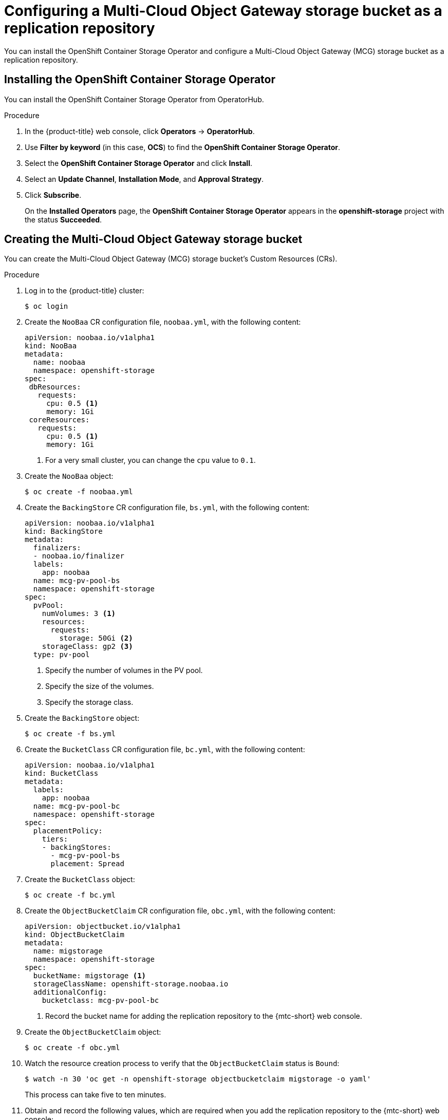 // Module included in the following assemblies:
//
// migration/migrating_3_4/configuring-replication-repository.adoc
// migration/migrating_4_1_4/configuring-replication-repository.adoc
// migration/migrating_4_2_4/configuring-replication-repository.adoc
[id='migration-configuring-mcg_{context}']
= Configuring a Multi-Cloud Object Gateway storage bucket as a replication repository

You can install the OpenShift Container Storage Operator and configure a Multi-Cloud Object Gateway (MCG) storage bucket as a replication repository.

[id='installing-the-ocs-operator_{context}']
== Installing the OpenShift Container Storage Operator

You can install the OpenShift Container Storage Operator from OperatorHub.

.Procedure

. In the {product-title} web console, click *Operators* -> *OperatorHub*.
. Use *Filter by keyword* (in this case, *OCS*) to find the *OpenShift Container Storage Operator*.
. Select the *OpenShift Container Storage Operator* and click *Install*.
. Select an *Update Channel*, *Installation Mode*, and *Approval Strategy*.
. Click *Subscribe*.
+
On the *Installed Operators* page, the *OpenShift Container Storage Operator* appears in the *openshift-storage* project with the status *Succeeded*.

[id='configuring-mcg-storage-bucket_{context}']
== Creating the Multi-Cloud Object Gateway storage bucket

You can create the Multi-Cloud Object Gateway (MCG) storage bucket's Custom Resources (CRs).

.Procedure

. Log in to the {product-title} cluster:
+
----
$ oc login
----

. Create the `NooBaa` CR configuration file, `noobaa.yml`, with the following content:
+
[source,yaml]
----
apiVersion: noobaa.io/v1alpha1
kind: NooBaa
metadata:
  name: noobaa
  namespace: openshift-storage
spec:
 dbResources:
   requests:
     cpu: 0.5 <1>
     memory: 1Gi
 coreResources:
   requests:
     cpu: 0.5 <1>
     memory: 1Gi
----
<1> For a very small cluster, you can change the `cpu` value to `0.1`.

. Create the `NooBaa` object:
+
----
$ oc create -f noobaa.yml
----

. Create the `BackingStore` CR configuration file, `bs.yml`, with the following content:
+
[source,yaml]
----
apiVersion: noobaa.io/v1alpha1
kind: BackingStore
metadata:
  finalizers:
  - noobaa.io/finalizer
  labels:
    app: noobaa
  name: mcg-pv-pool-bs
  namespace: openshift-storage
spec:
  pvPool:
    numVolumes: 3 <1>
    resources:
      requests:
        storage: 50Gi <2>
    storageClass: gp2 <3>
  type: pv-pool
----
<1> Specify the number of volumes in the PV pool.
<2> Specify the size of the volumes.
<3> Specify the storage class.

. Create the `BackingStore` object:
+
----
$ oc create -f bs.yml
----

. Create the `BucketClass` CR configuration file, `bc.yml`, with the following content:
+
[source,yaml]
----
apiVersion: noobaa.io/v1alpha1
kind: BucketClass
metadata:
  labels:
    app: noobaa
  name: mcg-pv-pool-bc
  namespace: openshift-storage
spec:
  placementPolicy:
    tiers:
    - backingStores:
      - mcg-pv-pool-bs
      placement: Spread
----

. Create the `BucketClass` object:
+
----
$ oc create -f bc.yml
----

. Create the `ObjectBucketClaim` CR configuration file, `obc.yml`, with the following content:
+
[source,yaml]
----
apiVersion: objectbucket.io/v1alpha1
kind: ObjectBucketClaim
metadata:
  name: migstorage
  namespace: openshift-storage
spec:
  bucketName: migstorage <1>
  storageClassName: openshift-storage.noobaa.io
  additionalConfig:
    bucketclass: mcg-pv-pool-bc
----
<1> Record the bucket name for adding the replication repository to the {mtc-short} web console.

. Create the `ObjectBucketClaim` object:
+
----
$ oc create -f obc.yml
----

. Watch the resource creation process to verify that the `ObjectBucketClaim` status is `Bound`:
+
----
$ watch -n 30 'oc get -n openshift-storage objectbucketclaim migstorage -o yaml'
----
+
This process can take five to ten minutes.

. Obtain and record the following values, which are required when you add the replication repository to the {mtc-short} web console:

* S3 endpoint:
+
----
$ oc get route -n openshift-storage s3
----

* S3 provider access key:
+
----
$ oc get secret -n openshift-storage migstorage -o go-template='{{ .data.AWS_ACCESS_KEY_ID }}' | base64 -d
----

* S3 provider secret access key:
+
----
$ oc get secret -n openshift-storage migstorage -o go-template='{{ .data.AWS_SECRET_ACCESS_KEY }}' | base64 -d
----
